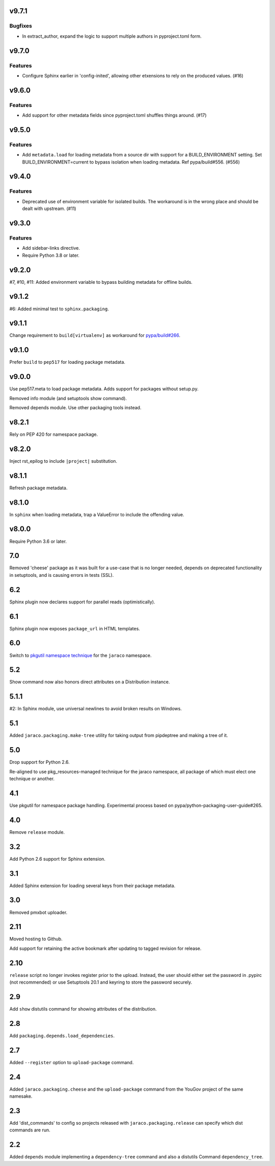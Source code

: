 v9.7.1
======

Bugfixes
--------

- In extract_author, expand the logic to support multiple authors in pyproject.toml form.


v9.7.0
======

Features
--------

- Configure Sphinx earlier in 'config-inited', allowing other etxensions to rely on the produced values. (#16)


v9.6.0
======

Features
--------

- Add support for other metadata fields since pyproject.toml shuffles things around. (#17)


v9.5.0
======

Features
--------

- Add ``metadata.load`` for loading metadata from a source dir with support for a BUILD_ENVIRONMENT setting. Set BUILD_ENVIRONMENT=current to bypass isolation when loading metadata. Ref pypa/build#556. (#556)


v9.4.0
======

Features
--------

- Deprecated use of environment variable for isolated builds. The workaround is in the wrong place and should be dealt with upstream. (#11)


v9.3.0
======

Features
--------

- Add sidebar-links directive.
- Require Python 3.8 or later.


v9.2.0
======

#7, #10, #11: Added environment variable to bypass
building metadata for offline builds.

v9.1.2
======

#6: Added minimal test to ``sphinx.packaging``.

v9.1.1
======

Change requirement to ``build[virtualenv]`` as workaround for
`pypa/build#266 <https://github.com/pypa/build/issues/266>`_.

v9.1.0
======

Prefer ``build`` to ``pep517`` for loading package metadata.

v9.0.0
======

Use pep517.meta to load package metadata. Adds support
for packages without setup.py.

Removed info module (and setuptools show command).

Removed depends module. Use other packaging tools instead.

v8.2.1
======

Rely on PEP 420 for namespace package.

v8.2.0
======

Inject rst_epilog to include ``|project|`` substitution.

v8.1.1
======

Refresh package metadata.

v8.1.0
======

In ``sphinx`` when loading metadata, trap a ValueError to
include the offending value.

v8.0.0
======

Require Python 3.6 or later.

7.0
===

Removed 'cheese' package as it was built for a use-case that is
no longer needed, depends on deprecated functionality in
setuptools, and is causing errors in tests (SSL).

6.2
===

Sphinx plugin now declares support for parallel reads
(optimistically).

6.1
===

Sphinx plugin now exposes ``package_url`` in HTML templates.

6.0
===

Switch to `pkgutil namespace technique
<https://packaging.python.org/guides/packaging-namespace-packages/#pkgutil-style-namespace-packages>`_
for the ``jaraco`` namespace.

5.2
===

Show command now also honors direct attributes on a
Distribution instance.

5.1.1
=====

#2: In Sphinx module, use universal newlines to avoid
broken results on Windows.

5.1
===

Added ``jaraco.packaging.make-tree`` utility for taking
output from pipdeptree and making a tree of it.

5.0
===

Drop support for Python 2.6.

Re-aligned to use pkg_resources-managed technique for
the jaraco namespace, all package of which must elect one
technique or another.

4.1
===

Use pkgutil for namespace package handling. Experimental
process based on pypa/python-packaging-user-guide#265.

4.0
===

Remove ``release`` module.

3.2
===

Add Python 2.6 support for Sphinx extension.

3.1
===

Added Sphinx extension for loading several keys from
their package metadata.

3.0
===

Removed pmxbot uploader.

2.11
====

Moved hosting to Github.

Add support for retaining the active bookmark after
updating to tagged revision for release.

2.10
====

``release`` script no longer invokes register prior to the
upload. Instead, the user should either set the password
in .pypirc (not recommended) or use Setuptools 20.1 and
keyring to store the password securely.

2.9
===

Add ``show`` distutils command for showing attributes of the
distribution.

2.8
===

Add ``packaging.depends.load_dependencies``.

2.7
===

Added ``--register`` option to ``upload-package`` command.

2.4
===

Added ``jaraco.packaging.cheese`` and the ``upload-package`` command from the
YouGov project of the same namesake.

2.3
===

Add 'dist_commands' to config so projects released with
``jaraco.packaging.release`` can specify which dist commands are run.

2.2
===

Added ``depends`` module implementing a ``dependency-tree`` command and
also a distutils Command ``dependency_tree``.
